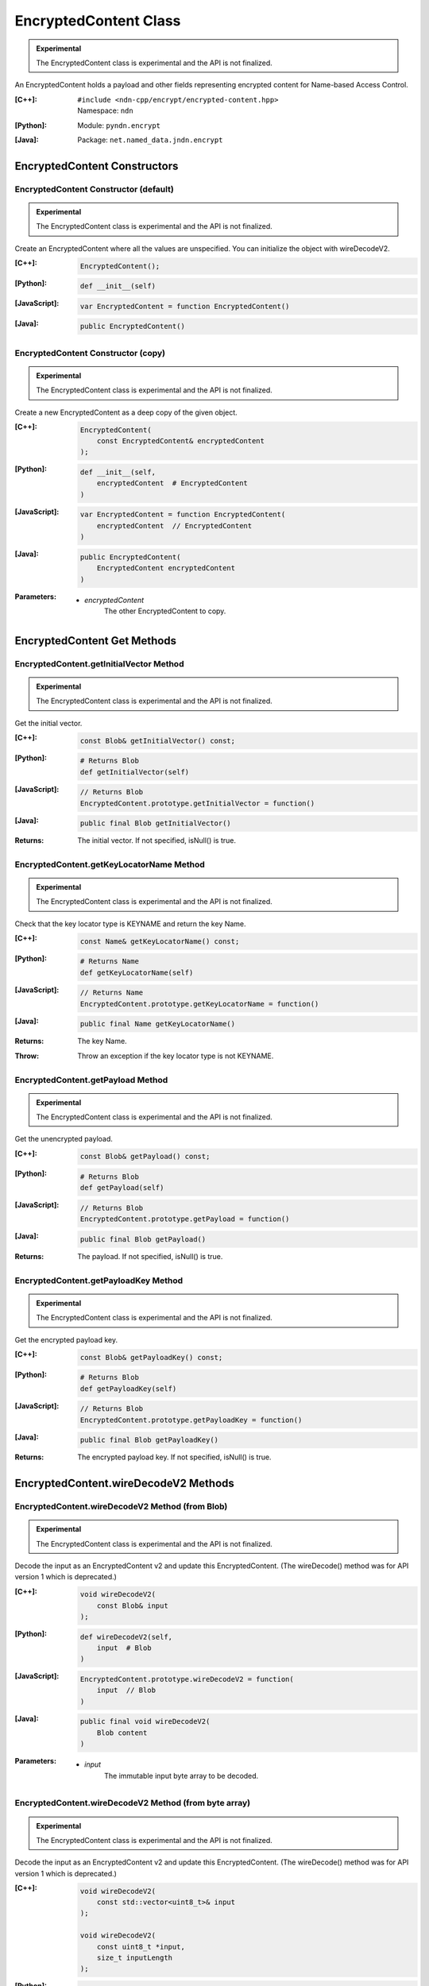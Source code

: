 .. _EncryptedContent:

EncryptedContent Class
======================

.. container:: experimental

    .. admonition:: Experimental

       The EncryptedContent class is experimental and the API is not finalized.

    An EncryptedContent holds a payload and other fields representing encrypted
    content for Name-based Access Control.

    :[C++]:
        | ``#include <ndn-cpp/encrypt/encrypted-content.hpp>``
        | Namespace: ``ndn``

    :[Python]:
        Module: ``pyndn.encrypt``

    :[Java]:
        Package: ``net.named_data.jndn.encrypt``

EncryptedContent Constructors
-----------------------------

EncryptedContent Constructor (default)
^^^^^^^^^^^^^^^^^^^^^^^^^^^^^^^^^^^^^^

.. container:: experimental

    .. admonition:: Experimental

       The EncryptedContent class is experimental and the API is not finalized.

    Create an EncryptedContent where all the values are unspecified. You can
    initialize the object with wireDecodeV2.

    :[C++]:

        .. code-block:: c++

            EncryptedContent();

    :[Python]:

        .. code-block:: python

            def __init__(self)

    :[JavaScript]:

        .. code-block:: javascript

            var EncryptedContent = function EncryptedContent()

    :[Java]:

        .. code-block:: java

            public EncryptedContent()

EncryptedContent Constructor (copy)
^^^^^^^^^^^^^^^^^^^^^^^^^^^^^^^^^^^

.. container:: experimental

    .. admonition:: Experimental

       The EncryptedContent class is experimental and the API is not finalized.

    Create a new EncryptedContent as a deep copy of the given object.

    :[C++]:

        .. code-block:: c++

            EncryptedContent(
                const EncryptedContent& encryptedContent
            );

    :[Python]:

        .. code-block:: python

            def __init__(self,
                encryptedContent  # EncryptedContent
            )

    :[JavaScript]:

        .. code-block:: javascript

            var EncryptedContent = function EncryptedContent(
                encryptedContent  // EncryptedContent
            )

    :[Java]:

        .. code-block:: java

            public EncryptedContent(
                EncryptedContent encryptedContent
            )

    :Parameters:

        - `encryptedContent`
            The other EncryptedContent to copy.

EncryptedContent Get Methods
----------------------------

EncryptedContent.getInitialVector Method
^^^^^^^^^^^^^^^^^^^^^^^^^^^^^^^^^^^^^^^^^

.. container:: experimental

    .. admonition:: Experimental

       The EncryptedContent class is experimental and the API is not finalized.

    Get the initial vector.

    :[C++]:

        .. code-block:: c++

            const Blob& getInitialVector() const;

    :[Python]:

        .. code-block:: python

            # Returns Blob
            def getInitialVector(self)

    :[JavaScript]:

        .. code-block:: javascript

            // Returns Blob
            EncryptedContent.prototype.getInitialVector = function()

    :[Java]:

        .. code-block:: java

            public final Blob getInitialVector()

    :Returns:

        The initial vector. If not specified, isNull() is true.

EncryptedContent.getKeyLocatorName Method
^^^^^^^^^^^^^^^^^^^^^^^^^^^^^^^^^^^^^^^^^

.. container:: experimental

    .. admonition:: Experimental

       The EncryptedContent class is experimental and the API is not finalized.

    Check that the key locator type is KEYNAME and return the key Name.

    :[C++]:

        .. code-block:: c++

            const Name& getKeyLocatorName() const;

    :[Python]:

        .. code-block:: python

            # Returns Name
            def getKeyLocatorName(self)

    :[JavaScript]:

        .. code-block:: javascript

            // Returns Name
            EncryptedContent.prototype.getKeyLocatorName = function()

    :[Java]:

        .. code-block:: java

            public final Name getKeyLocatorName()

    :Returns:

        The key Name.

    :Throw:

        Throw an exception if the key locator type is not KEYNAME.

EncryptedContent.getPayload Method
^^^^^^^^^^^^^^^^^^^^^^^^^^^^^^^^^^

.. container:: experimental

    .. admonition:: Experimental

       The EncryptedContent class is experimental and the API is not finalized.

    Get the unencrypted payload.

    :[C++]:

        .. code-block:: c++

            const Blob& getPayload() const;

    :[Python]:

        .. code-block:: python

            # Returns Blob
            def getPayload(self)

    :[JavaScript]:

        .. code-block:: javascript

            // Returns Blob
            EncryptedContent.prototype.getPayload = function()

    :[Java]:

        .. code-block:: java

            public final Blob getPayload()

    :Returns:

        The payload. If not specified, isNull() is true.

EncryptedContent.getPayloadKey Method
^^^^^^^^^^^^^^^^^^^^^^^^^^^^^^^^^^^^^

.. container:: experimental

    .. admonition:: Experimental

       The EncryptedContent class is experimental and the API is not finalized.

    Get the encrypted payload key.

    :[C++]:

        .. code-block:: c++

            const Blob& getPayloadKey() const;

    :[Python]:

        .. code-block:: python

            # Returns Blob
            def getPayloadKey(self)

    :[JavaScript]:

        .. code-block:: javascript

            // Returns Blob
            EncryptedContent.prototype.getPayloadKey = function()

    :[Java]:

        .. code-block:: java

            public final Blob getPayloadKey()

    :Returns:

        The encrypted payload key. If not specified, isNull() is true.

EncryptedContent.wireDecodeV2 Methods
-------------------------------------

EncryptedContent.wireDecodeV2 Method (from Blob)
^^^^^^^^^^^^^^^^^^^^^^^^^^^^^^^^^^^^^^^^^^^^^^^^

.. container:: experimental

    .. admonition:: Experimental

       The EncryptedContent class is experimental and the API is not finalized.

    Decode the input as an EncryptedContent v2 and update this EncryptedContent.
    (The wireDecode() method was for API version 1 which is deprecated.)

    :[C++]:

        .. code-block:: c++

            void wireDecodeV2(
                const Blob& input
            );

    :[Python]:

        .. code-block:: python

            def wireDecodeV2(self,
                input  # Blob
            )

    :[JavaScript]:

        .. code-block:: javascript

            EncryptedContent.prototype.wireDecodeV2 = function(
                input  // Blob
            )

    :[Java]:

        .. code-block:: java

            public final void wireDecodeV2(
                Blob content
            )

    :Parameters:

        - `input`
            The immutable input byte array to be decoded.

EncryptedContent.wireDecodeV2 Method (from byte array)
^^^^^^^^^^^^^^^^^^^^^^^^^^^^^^^^^^^^^^^^^^^^^^^^^^^^^^

.. container:: experimental

    .. admonition:: Experimental

       The EncryptedContent class is experimental and the API is not finalized.

    Decode the input as an EncryptedContent v2 and update this EncryptedContent.
    (The wireDecode() method was for API version 1 which is deprecated.)

    :[C++]:

        .. code-block:: c++

            void wireDecodeV2(
                const std::vector<uint8_t>& input
            );

            void wireDecodeV2(
                const uint8_t *input,
                size_t inputLength
            );

    :[Python]:

        .. code-block:: python

            def wireDecodeV2(self,
                input  # an array type with int elements
            )

    :[JavaScript]:

        .. code-block:: javascript

            EncryptedContent.prototype.wireDecodeV2 = function(
                input  // Buffer
            )

    :[Java]:

        .. code-block:: java

            public final void wireDecodeV2(
                ByteBuffer input
            )

    :Parameters:

        - `input`
            The input byte array to be decoded.
